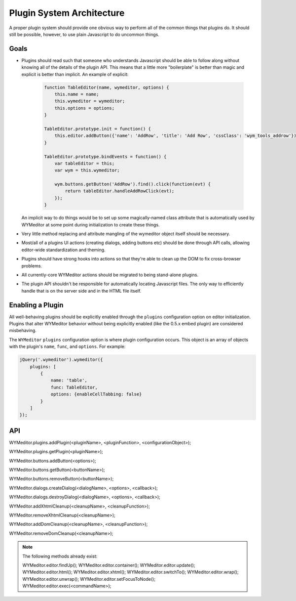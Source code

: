 Plugin System Architecture
==========================

A proper plugin system should provide one obvious way to perform all of the
common things that plugins do. It should still be possible, however, to use
plain Javascript to do uncommon things.

Goals
-----

* Plugins should read such that someone who understands Javascript should be
  able to follow along without knowing all of the details of the plugin API.
  This means that a little more "boilerplate" is better than magic and explicit
  is better than implicit. An example of explicit:

    .. code-block:: javascript

        function TableEditor(name, wymeditor, options) {
            this.name = name;
            this.wymeditor = wymeditor;
            this.options = options;
        }

        TableEditor.prototype.init = function() {
            this.editor.addButton({'name': 'AddRow', 'title': 'Add Row', 'cssClass': 'wym_tools_addrow'});
        }

        TableEditor.prototype.bindEvents = function() {
            var tableEditor = this;
            var wym = this.wymeditor;

            wym.buttons.getButton('AddRow').find().click(function(evt) {
                return tableEditor.handleAddRowClick(evt);
            });
        }

  An implicit way to do things would be to set up some magically-named class
  attribute that is automatically used by WYMeditor at some point during
  initialization to create these things.

* Very little method replacing and attribute mangling of the wymeditor object
  itself should be necessary.
* Most/all of a plugins UI actions (creating dialogs, adding buttons etc)
  should be done through API calls, allowing editor-wide standardization and
  theming.
* Plugins should have strong hooks into actions so that they're able to
  clean up the DOM to fix cross-browser problems.
* All currently-core WYMeditor actions should be migrated to being stand-alone
  plugins.
* The plugin API shouldn't be responsible for automatically locating Javascript
  files. The only way to efficiently handle that is on the server side and in
  the HTML file itself.

Enabling a Plugin
-----------------

All well-behaving plugins should be explicitly enabled through the ``plugins``
configuration option on editor initialization. Plugins that alter WYMeditor
behavior without being explicitly enabled (like the 0.5.x embed plugin) are
considered misbehaving.

The ``WYMeditor`` ``plugins`` configuration option is where plugin
configuration occurs. This object is an array of objects with the plugin's
``name``, ``func``, and ``options``. For example:

.. code-block:: javascript

    jQuery('.wymeditor').wymeditor({
        plugins: [
            {
                name: 'table',
                func: TableEditor,
                options: {enableCellTabbing: false}
            }
        ]
    });

API
---

WYMeditor.plugins.addPlugin(<pluginName>, <pluginFunction>, <configurationObject>);

WYMeditor.plugins.getPlugin(<pluginName>);

WYMeditor.buttons.addButton(<options>);

WYMeditor.buttons.getButton(<buttonName>);

WYMeditor.buttons.removeButton(<buttonName>);

WYMeditor.dialogs.createDialog(<dialogName>, <options>, <callback>);

WYMeditor.dialogs.destroyDialog(<dialogName>, <options>, <callback>);

WYMeditor.addXhtmlCleanup(<cleanupName>, <cleanupFunction>);

WYMeditor.removeXhtmlCleanup(<cleanupName>);

WYMeditor.addDomCleanup(<cleanupName>, <cleanupFunction>);

WYMeditor.removeDomCleanup(<cleanupName>);

.. note::
    The following methods already exist:

    WYMeditor.editor.findUp();
    WYMeditor.editor.container();
    WYMeditor.editor.update();
    WYMeditor.editor.html();
    WYMeditor.editor.xhtml();
    WYMeditor.editor.switchTo();
    WYMeditor.editor.wrap();
    WYMeditor.editor.unwrap();
    WYMeditor.editor.setFocusToNode();
    WYMeditor.editor.exec(<commandName>);

